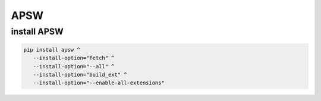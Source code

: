APSW
====

install APSW
------------

.. code:: shell

   pip install apsw ^
      --install-option="fetch" ^
      --install-option="--all" ^
      --install-option="build_ext" ^
      --install-option="--enable-all-extensions"
